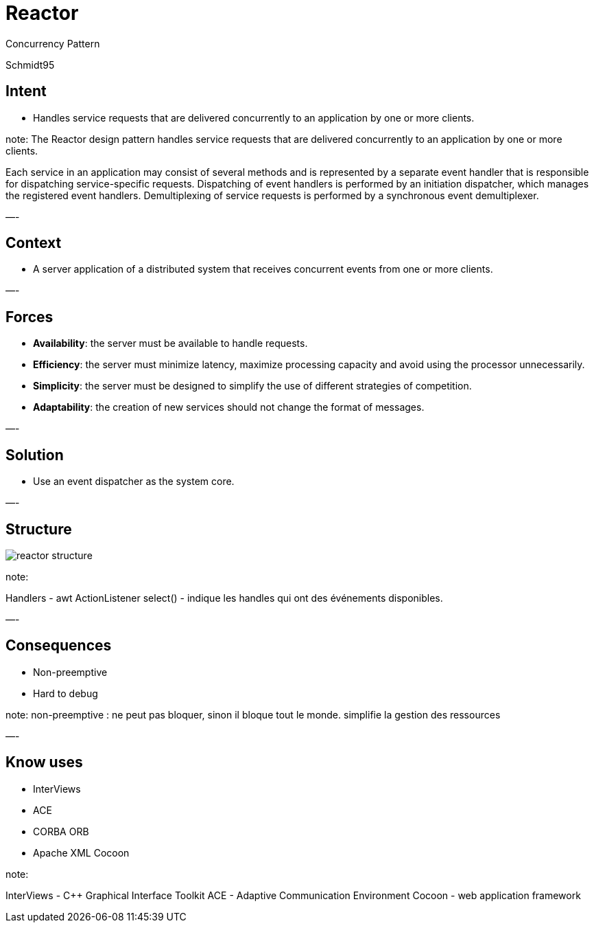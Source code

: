 :revealjs_center: false
:revealjs_display: flex
:revealjs_transition: none
:revealjs_slideNumber: c/t
:revealjs_theme: stereopticon
:revealjs_width: 1920
:revealjs_height: 1080
:revealjs_history: true
:revealjs_margin: 0
:source-highlighter: highlightjs
:imagesdir: images
:includedir: includes
:sectids!:

= Reactor

Concurrency Pattern

Schmidt95

== Intent

* Handles service requests that are delivered concurrently to an application by one or more clients.

note:
The Reactor design pattern handles service requests that are
delivered concurrently to an application by one or more
clients.

Each service in an application may consist of several methods and is represented by a separate event handler that is responsible for dispatching service-specific requests. Dispatching of event handlers is performed by an initiation dispatcher, which manages the registered event handlers. Demultiplexing of service requests is performed by a synchronous event demultiplexer. 

—-

== Context

* A server application of a distributed system that receives concurrent events from one or more clients.

—-

== Forces

* *Availability*: the server must be available to handle requests.
* *Efficiency*: the server must minimize latency, maximize processing capacity and avoid using the processor unnecessarily.
* *Simplicity*: the server must be designed to simplify the use of different strategies of competition.
* *Adaptability*: the creation of new services should not change the format of messages.

—-

== Solution

* Use an event dispatcher as the system core.

—-

== Structure

image::reactor-structure.png[align=center]

note:

Handlers - awt ActionListener
select() - indique les handles qui ont des événements disponibles.

—-

== Consequences

* Non-preemptive
* Hard to debug

note:
non-preemptive : ne peut pas bloquer, sinon il bloque tout le monde. simplifie la gestion des ressources

—-

== Know uses

* InterViews
* ACE
* CORBA ORB
* Apache XML Cocoon

note:

InterViews - C++ Graphical Interface Toolkit
ACE - Adaptive Communication Environment
Cocoon - web application framework
